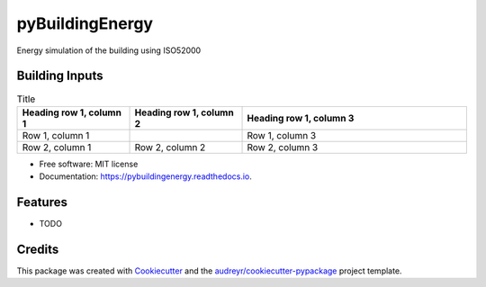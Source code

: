 ================
pyBuildingEnergy
================


.. image:: https://img.shields.io/pypi/v/pybuildingenergy.svg
        :target: https://pypi.python.org/pypi/pybuildingenergy

.. image:: https://img.shields.io/travis/DanieleAntonucci20/pybuildingenergy.svg
        :target: https://travis-ci.com/DanieleAntonucci20/pybuildingenergy

.. image:: https://readthedocs.org/projects/pybuildingenergy/badge/?version=latest
        :target: https://pybuildingenergy.readthedocs.io/en/latest/?version=latest
        :alt: Documentation Status




Energy simulation of the building using ISO52000


Building Inputs
----------------

.. list-table:: Title
   :widths: 25 25 50
   :header-rows: 1

   * - Heading row 1, column 1
     - Heading row 1, column 2
     - Heading row 1, column 3
   * - Row 1, column 1
     -
     - Row 1, column 3
   * - Row 2, column 1
     - Row 2, column 2
     - Row 2, column 3

* Free software: MIT license
* Documentation: https://pybuildingenergy.readthedocs.io.


Features
--------

* TODO

Credits
-------

This package was created with Cookiecutter_ and the `audreyr/cookiecutter-pypackage`_ project template.

.. _Cookiecutter: https://github.com/audreyr/cookiecutter
.. _`audreyr/cookiecutter-pypackage`: https://github.com/audreyr/cookiecutter-pypackage
